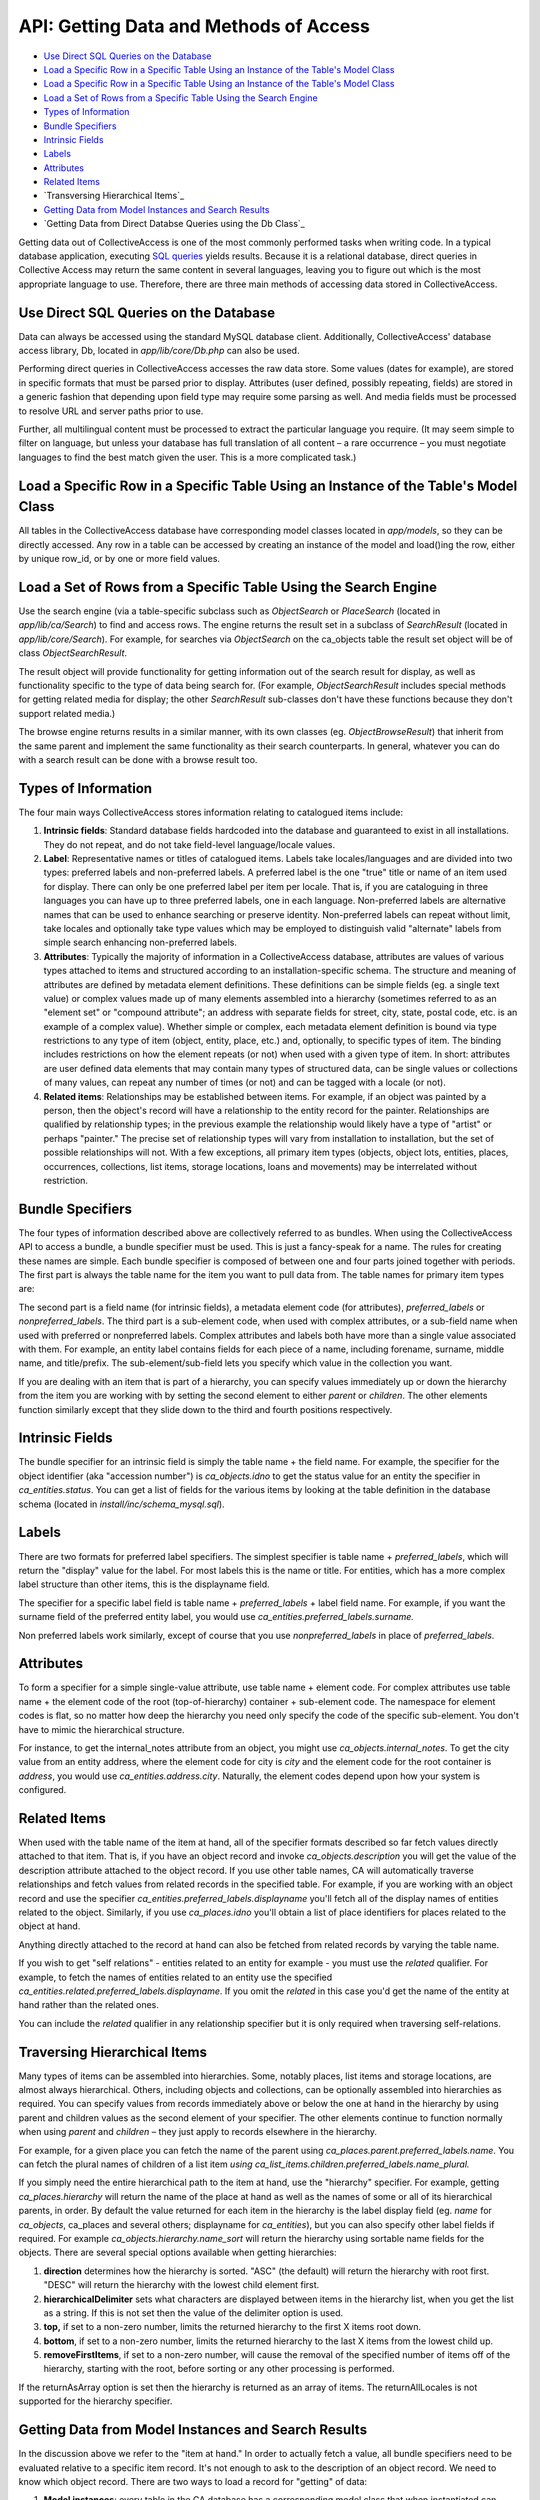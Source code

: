 API: Getting Data and Methods of Access
=======================================

* `Use Direct SQL Queries on the Database`_ 
* `Load a Specific Row in a Specific Table Using an Instance of the Table's Model Class`_ 
* `Load a Specific Row in a Specific Table Using an Instance of the Table's Model Class`_ 
* `Load a Set of Rows from a Specific Table Using the Search Engine`_
* `Types of Information`_
* `Bundle Specifiers`_ 
* `Intrinsic Fields`_ 
* `Labels`_ 
* `Attributes`_ 
* `Related Items`_ 
* `Transversing Hierarchical Items`_ 
* `Getting Data from Model Instances and Search Results`_ 
* `Getting Data from Direct Databse Queries using the Db Class`_

Getting data out of CollectiveAccess is one of the most commonly performed tasks when writing code. In a typical database application, executing `SQL queries <https://manual.collectiveaccess.org/providence/user/searchBrowse/searchEngines/sql.html>`_ yields results. Because it is a relational database, direct queries in Collective Access may return the same content in several languages, leaving you to figure out which is the most appropriate language to use. Therefore, there are three main methods of accessing data stored in CollectiveAccess. 

Use Direct SQL Queries on the Database
--------------------------------------

Data can always be accessed using the standard MySQL database client. Additionally, CollectiveAccess' database access library, Db, located in *app/lib/core/Db.php* can also be used. 

Performing direct queries in CollectiveAccess accesses the raw data store. Some values (dates for example), are stored in specific formats that must be parsed prior to display. Attributes (user defined, possibly repeating, fields) are stored in a generic fashion that depending upon field type may require some parsing as well. And media fields must be processed to resolve URL and server paths prior to use. 

Further, all multilingual content must be processed to extract the particular language you require. (It may seem simple to filter on language, but unless your database has full translation of all content – a rare occurrence – you must negotiate languages to find the best match given the user. This is a more complicated task.)

Load a Specific Row in a Specific Table Using an Instance of the Table's Model Class
------------------------------------------------------------------------------------

All tables in the CollectiveAccess database have corresponding model classes located in *app/models*, so they can be directly accessed. Any row in a table can be accessed by creating an instance of the model and load()ing the row, either by unique row_id, or by one or more field values.

Load a Set of Rows from a Specific Table Using the Search Engine
----------------------------------------------------------------

Use the search engine (via a table-specific subclass such as *ObjectSearch* or *PlaceSearch* (located in *app/lib/ca/Search*) to find and access rows. The engine returns the result set in a subclass of *SearchResult* (located in *app/lib/core/Search*). For example, for searches via *ObjectSearch* on the ca_objects table the result set object will be of class *ObjectSearchResult*. 

The result object will provide functionality for getting information out of the search result for display, as well as functionality specific to the type of data being search for. (For example, *ObjectSearchResult* includes special methods for getting related media for display; the other *SearchResult* sub-classes don't have these functions because they don't support related media.) 

The browse engine returns results in a similar manner, with its own classes (eg. *ObjectBrowseResult*) that inherit from the same parent and implement the same functionality as their search counterparts. In general, whatever you can do with a search result can be done with a browse result too.

Types of Information
--------------------

The four main ways CollectiveAccess stores information relating to catalogued items include:

1. **Intrinsic fields**: Standard database fields hardcoded into the database and guaranteed to exist in all installations. They do not repeat, and do not take field-level language/locale values. 
2. **Label**: Representative names or titles of catalogued items. Labels take locales/languages and are divided into two types: preferred labels and non-preferred labels. A preferred label is the one "true" title or name of an item used for display. There can only be one preferred label per item per locale. That is, if you are cataloguing in three languages you can have up to three preferred labels, one in each language. Non-preferred labels are alternative names that can be used to enhance searching or preserve identity. Non-preferred labels can repeat without limit, take locales and optionally take type values which may be employed to distinguish valid "alternate" labels from simple search enhancing non-preferred labels.
3. **Attributes**: Typically the majority of information in a CollectiveAccess database, attributes are values of various types attached to items and structured according to an installation-specific schema. The structure and meaning of attributes are defined by metadata element definitions. These definitions can be simple fields (eg. a single text value) or complex values made up of many elements assembled into a hierarchy (sometimes referred to as an "element set" or "compound attribute"; an address with separate fields for street, city, state, postal code, etc. is an example of a complex value). Whether simple or complex, each metadata element definition is bound via type restrictions to any type of item (object, entity, place, etc.) and, optionally, to specific types of item. The binding includes restrictions on how the element repeats (or not) when used with a given type of item. In short: attributes are user defined data elements that may contain many types of structured data, can be single values or collections of many values, can repeat any number of times (or not) and can be tagged with a locale (or not).
4. **Related items**: Relationships may be established between items. For example, if an object was painted by a person, then the object's record will have a relationship to the entity record for the painter. Relationships are qualified by relationship types; in the previous example the relationship would likely have a type of "artist" or perhaps "painter." The precise set of relationship types will vary from installation to installation, but the set of possible relationships will not. With a few exceptions, all primary item types (objects, object lots, entities, places, occurrences, collections, list items, storage locations, loans and movements) may be interrelated without restriction.

Bundle Specifiers
-----------------

The four types of information described above are collectively referred to as bundles. When using the CollectiveAccess API to access a bundle, a bundle specifier must be used. This is just a fancy-speak for a name. The rules for creating these names are simple. Each bundle specifier is composed of between one and four parts joined together with periods. The first part is always the table name for the item you want to pull data from. The table names for primary item types are:

.. csv-table::
   :header-rows: 1
   :file: getting_data_table1.csv

The second part is a field name (for intrinsic fields), a metadata element code (for attributes), *preferred_labels* or *nonpreferred_labels*. The third part is a sub-element code, when used with complex attributes, or a sub-field name when used with preferred or nonpreferred labels. Complex attributes and labels both have more than a single value associated with them. For example, an entity label contains fields for each piece of a name, including forename, surname, middle name, and title/prefix. The sub-element/sub-field lets you specify which value in the collection you want.

If you are dealing with an item that is part of a hierarchy, you can specify values immediately up or down the hierarchy from the item you are working with by setting the second element to either *parent* or *children*. The other elements function similarly except that they slide down to the third and fourth positions respectively.

Intrinsic Fields
---------------

The bundle specifier for an intrinsic field is simply the table name + the field name. For example, the specifier for the object identifier (aka "accession number") is *ca_objects.idno* to get the status value for an entity the specifier in *ca_entities.status*. You can get a list of fields for the various items by looking at the table definition in the database schema (located in *install/inc/schema_mysql.sql*).

Labels
------

There are two formats for preferred label specifiers. The simplest specifier is table name + *preferred_labels*, which will return the "display" value for the label. For most labels this is the name or title. For entities, which has a more complex label structure than other items, this is the displayname field.

The specifier for a specific label field is table name + *preferred_labels* + label field name. For example, if you want the surname field of the preferred entity label, you would use *ca_entities.preferred_labels.surname.*

Non preferred labels work similarly, except of course that you use *nonpreferred_labels* in place of *preferred_labels*.

Attributes
----------

To form a specifier for a simple single-value attribute, use table name + element code. For complex attributes use table name + the element code of the root (top-of-hierarchy) container + sub-element code. The namespace for element codes is flat, so no matter how deep the hierarchy you need only specify the code of the specific sub-element. You don't have to mimic the hierarchical structure.

For instance, to get the internal_notes attribute from an object, you might use *ca_objects.internal_notes*. To get the city value from an entity address, where the element code for city is *city* and the element code for the root container is *address*, you would use *ca_entities.address.city*. Naturally, the element codes depend upon how your system is configured.

Related Items
-------------

When used with the table name of the item at hand, all of the specifier formats described so far fetch values directly attached to that item. That is, if you have an object record and invoke *ca_objects.description* you will get the value of the description attribute attached to the object record. If you use other table names, CA will automatically traverse relationships and fetch values from related records in the specified table. For example, if you are working with an object record and use the specifier *ca_entities.preferred_labels.displayname* you'll fetch all of the display names of entities related to the object. Similarly, if you use *ca_places.idno* you'll obtain a list of place identifiers for places related to the object at hand.

Anything directly attached to the record at hand can also be fetched from related records by varying the table name.

If you wish to get "self relations" - entities related to an entity for example - you must use the *related* qualifier. For example, to fetch the names of entities related to an entity use the specified *ca_entities.related.preferred_labels.displayname*. If you omit the *related* in this case you'd get the name of the entity at hand rather than the related ones.

You can include the *related* qualifier in any relationship specifier but it is only required when traversing self-relations.

Traversing Hierarchical Items
-----------------------------

Many types of items can be assembled into hierarchies. Some, notably places, list items and storage locations, are almost always hierarchical. Others, including objects and collections, can be optionally assembled into hierarchies as required. You can specify values from records immediately above or below the one at hand in the hierarchy by using parent and children values as the second element of your specifier. The other elements continue to function normally when using *parent* and *children* – they just apply to records elsewhere in the hierarchy.

For example, for a given place you can fetch the name of the parent using *ca_places.parent.preferred_labels.name*. You can fetch the plural names of children of a list item *using ca_list_items.children.preferred_labels.name_plural.*

If you simply need the entire hierarchical path to the item at hand, use the "hierarchy" specifier. For example, getting *ca_places.hierarchy* will return the name of the place at hand as well as the names of some or all of its hierarchical parents, in order. By default the value returned for each item in the hierarchy is the label display field (eg. *name* for *ca_objects*, ca_places and several others; displayname for *ca_entities*), but you can also specify other label fields if required. For example *ca_objects.hierarchy.name_sort* will return the hierarchy using sortable name fields for the objects. There are several special options available when getting hierarchies:

1. **direction** determines how the hierarchy is sorted. "ASC" (the default) will return the hierarchy with root first. "DESC" will return the hierarchy with the lowest child element first.
2. **hierarchicalDelimiter** sets what characters are displayed between items in the hierarchy list, when you get the list as a string. If this is not set then the value of the delimiter option is used.
3. **top,** if set to a non-zero number, limits the returned hierarchy to the first X items root down.
4. **bottom**, if set to a non-zero number, limits the returned hierarchy to the last X items from the lowest child up.
5. **removeFirstItems**, if set to a non-zero number, will cause the removal of the specified number of items off of the hierarchy, starting with the root, before sorting or any other processing is performed.

If the returnAsArray option is set then the hierarchy is returned as an array of items. The returnAllLocales is not supported for the hierarchy specifier.

Getting Data from Model Instances and Search Results
----------------------------------------------------

In the discussion above we refer to the "item at hand." In order to actually fetch a value, all bundle specifiers need to be evaluated relative to a specific item record. It's not enough to ask to the description of an object record. We need to know which object record.
There are two ways to load a record for "getting" of data:

1. **Model instances**: every table in the CA database has a corresponding model class that when instantiated can represent a single row in that table. The model includes methods for writing data and many utility functions as well as an interface for fetching data. If you need to get data from a single row and have either the row's id or some other intrinsic value that uniquely identifies the row then a model instance is a good choice.
2. **Search engine**: use the search engine to select rows for "getting" of data if you need to get values from many rows and there is a search expression that can cleanly select the desired items.

Model instances and search result objects (as well as browse result objects) provide identical *get()* methods for getting of data. The method takes two parameters: a mandatory bundle specifier and an array of options, if required.

Examples of code using get with either class are shown below:

.. code-block:: 

   // instantiate a model 
 $t_object = new ca_objects(40);   // load ca_object record with object_id = 40
 print "The title of the object is ".$t_object->get('ca_objects.preferred_labels.name')."<br/>\n";    
   // get the preferred name of the object
 
 // do a search and print out the titles of all found objects
 $o_search = new ObjectSearch();
 $qr_results = $o_search->search("Dreamland Park");    // ... or whatever text you like
 
 $count = 1;
 while($qr_results->nextHit()) {
     print "Hit ".$count.": ".$qr_results->get('ca_objects.preferred_labels.name')."<br/>\n";
     $count++;
 }


In the examples above the values returned are text ready for display in the user's current locale. Multiple values, from repeating attributes, multiple non-preferred labels or from several related items, are concatenated into a string using a delimiter.

You can use the options array parameter of *get()* to change how values are returned. The key options are:

.. csv-table:: 
   :header-rows: 1
   :file: getting_data_table2.csv

For information on options relating to the hierarchy specifier see the Traversing hierarchical items section above.

For example, to print an array of all values in all languages of the preferred label for objects:

.. code-block:: 

     // do a search and print out the titles of all found objects
 $o_search = new ObjectSearch();
 $qr_results = $o_search->search("Sea Gate");    // ... or whatever text you like
 
 // dump preferred labels in all languages
 while($qr_results->nextHit()) {
     print_r($qr_results->get('ca_objects.preferred_labels.name', array('returnAllLocales' => true, 'returnAsArray' => true)))";
 }
 
 // dump preferred labels in just the current language
 while($qr_results->nextHit()) {
     print_r($qr_results->get('ca_objects.preferred_labels.name', array('returnAllLocales' => false, 'returnAsArray' => true)))";
 }
 
 // dump preferred labels in all languages as a simple string delimited by semicolons (";")
 while($qr_results->nextHit()) {
     print_r($qr_results->get('ca_objects.preferred_labels.name', array('returnAllLocales' => false, 'returnAsArray' => false, 'delimiter' => '; ')))";  // you could omit returnAllLocales and returnAsArray since the defaults are false
 }

When only *returnAsArray* is enabled, but not returnAllLocales, the returned array will be a simple numerically indexed list of values. The values may be complex, however, based upon the nature of the bundle being fetched. Intrinsics will be simple string or numeric values while complex attributes will be arrays with keys set to element codes and values corresponding to those codes. Repeating values will be in numerically indexed value lists.

When *returnAllLocales* is return the returned array will be multi-dimensional: the first key will be the item_id (the unique internal identifier for the item itself), the second key will be the locale_id (as defined in the ca_locales table). The value of the second key will be the value which will be either a discrete value, an array with keys set to field names and corresponding values or a numerically indexed array of values (if the bundle being fetched is repeating, such as an attribute or non-preferred label).

If this sounds complicated, that's because it is a bit. Perhaps the best way to understand the return array structures is to print_r() the returned values and study the output. However, keep in mind that the default behavior of get() is usually what you want: a text value in the current locale ready for display.

Getting Data from Direct Database Queries using the Db Class
------------------------------------------------------------

You can execute any SQL query directly on the CA MySQL database using the Db class (*app/lib/core/Db.php*). Typical code to perform a SQL SELECT statement and print out identifiers is below:

.. code-block:: 
   $o_data = new Db();
 $qr_result = $o_data->query("
    SELECT * 
    FROM ca_objects 
    WHERE idno LIKE '2008.%'
 ");
 
 while($qr_result->nextRow()) {
      print "GOT ACCESSION NUM=".$qr_result->get('idno')."<br/>\n";
 }

Note that direct queries do not use bundle specifiers. Rather simple field names – no table names or other elements – are used in the database. Only intrinsic fields or field in those tables you explicitly join in and fetch are available. All returned data will be "raw" as-stored in the database.

You should not use direct database queries (INSERT, UPDATE, DELETE) to change the database unless you know exactly what you are doing. Direct database write operations may cause search indices to go out of sync with database content or worse, cause data damage or loss.
